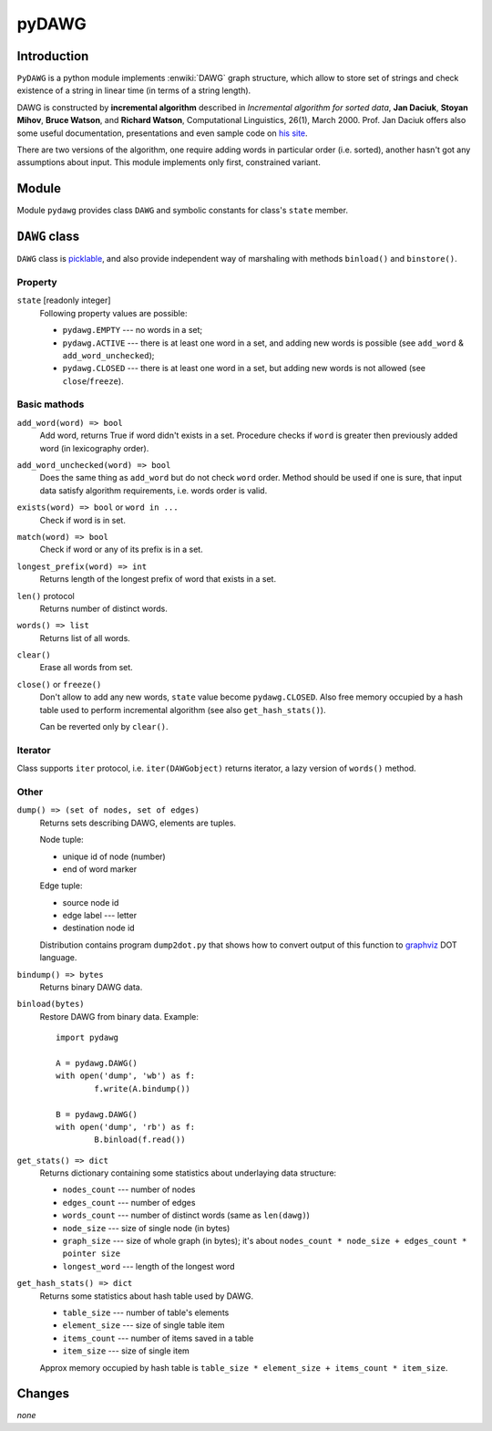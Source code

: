 ========================================================================
                               pyDAWG
========================================================================


Introduction
------------

``PyDAWG`` is a python module implements :enwiki:`DAWG` graph structure,
which allow to store set of strings and check existence of a string in
linear time (in terms of a string length).

DAWG is constructed by **incremental algorithm** described in *Incremental
algorithm for sorted data*, **Jan Daciuk**, **Stoyan Mihov**, **Bruce Watson**,
and **Richard Watson**, Computational Linguistics, 26(1), March 2000.
Prof. Jan Daciuk offers also some useful documentation, presentations and
even sample code on `his site`__.

__ http://www.eti.pg.gda.pl/katedry/kiw/pracownicy/Jan.Daciuk/personal/

There are two versions of the algorithm, one require adding words in
particular order (i.e. sorted), another hasn't got any assumptions about
input. This module implements only first, constrained variant.


Module
------

Module ``pydawg`` provides class ``DAWG`` and symbolic constants
for class's ``state`` member.


``DAWG`` class
--------------

``DAWG`` class is picklable__, and also provide independent
way of marshaling with methods ``binload()`` and ``binstore()``.

__ http://docs.python.org/py3k/library/pickle.html


Property
~~~~~~~~

``state`` [readonly integer]
	Following property values are possible:

	* ``pydawg.EMPTY`` --- no words in a set;
	* ``pydawg.ACTIVE`` --- there is at least one word in a set,
	  and adding new words is possible (see ``add_word`` & ``add_word_unchecked``);
	* ``pydawg.CLOSED`` --- there is at least one word in a set,
	  but adding new words is not allowed (see ``close``/``freeze``).


Basic mathods
~~~~~~~~~~~~~

``add_word(word) => bool``
	Add word, returns True if word didn't exists in a set.
	Procedure checks if ``word`` is greater then previously 
	added word (in lexicography order).

``add_word_unchecked(word) => bool``
	Does the same thing as ``add_word`` but do not check ``word``
	order. Method should be used if one is sure, that input data
	satisfy	algorithm requirements, i.e. words order is valid.

``exists(word) => bool`` or ``word in ...``
	Check if word is in set.

``match(word) => bool``
	Check if word or any of its prefix is in a set.

``longest_prefix(word) => int``
	Returns length of the longest prefix of word that exists in a set.

``len()`` protocol
	Returns number of distinct words.

``words() => list``
	Returns list of all words.

``clear()``
	Erase all words from set.

``close()`` or ``freeze()``
	Don't allow to add any new words, ``state`` value become
	``pydawg.CLOSED``. Also free memory occupied by	a hash table
	used to perform incremental algorithm (see also	``get_hash_stats()``).

	Can be reverted only by ``clear()``.


Iterator
~~~~~~~~
Class supports ``iter`` protocol, i.e. ``iter(DAWGobject)`` returns
iterator, a lazy version of ``words()`` method.


Other
~~~~~

``dump() => (set of nodes, set of edges)``
	Returns sets describing DAWG, elements are tuples.
	
	Node tuple:

	* unique id of node (number)
	* end of word marker

	Edge tuple:

	* source node id
	* edge label --- letter
	* destination node id

	Distribution contains program ``dump2dot.py`` that shows how to
	convert output of this function to `graphviz`__ DOT language.

	__ http://graphviz.org

``bindump() => bytes``
	Returns binary DAWG data.

``binload(bytes)``
	Restore DAWG from binary data. Example::

		import pydawg

		A = pydawg.DAWG()
		with open('dump', 'wb') as f:
			f.write(A.bindump())

		B = pydawg.DAWG()
		with open('dump', 'rb') as f:
			B.binload(f.read())

``get_stats() => dict``
	Returns dictionary containing some statistics about
	underlaying data structure:

	* ``nodes_count``	--- number of nodes
	* ``edges_count``	--- number of edges
	* ``words_count``	--- number of distinct words (same as ``len(dawg)``)
	* ``node_size``		--- size of single node (in bytes)
	* ``graph_size``	--- size of whole graph (in bytes); it's about
	  ``nodes_count * node_size + edges_count * pointer size``
	* ``longest_word``	--- length of the longest word

``get_hash_stats() => dict``
	Returns some statistics about hash table used by DAWG.

	* ``table_size``   --- number of table's elements
	* ``element_size`` --- size of single table item
	* ``items_count``  --- number of items saved in a table
	* ``item_size``    --- size of single item

	Approx memory occupied by hash table is
	``table_size * element_size + items_count * item_size``.


Changes
-------

*none*
